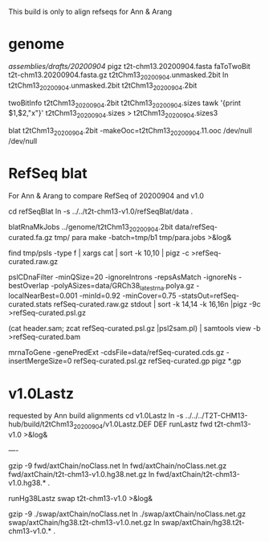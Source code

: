 This build is only to align refseqs for Ann & Arang

* genome
/assemblies/drafts/20200904/
pigz t2t-chm13.20200904.fasta
faToTwoBit t2t-chm13.20200904.fasta.gz t2tChm13_20200904.unmasked.2bit
ln t2tChm13_20200904.unmasked.2bit t2tChm13_20200904.2bit

twoBitInfo t2tChm13_20200904.2bit t2tChm13_20200904.sizes
tawk '{print $1,$2,"x"}' t2tChm13_20200904.sizes > t2tChm13_20200904.sizes3

blat t2tChm13_20200904.2bit -makeOoc=t2tChm13_20200904.11.ooc /dev/null /dev/null

* RefSeq blat
For Ann & Arang to compare RefSeq of  20200904 and v1.0

cd refSeqBlat
ln -s ../../t2t-chm13-v1.0/refSeqBlat/data .

blatRnaMkJobs ../genome/t2tChm13_20200904.2bit data/refSeq-curated.fa.gz tmp/
para make -batch=tmp/b1 tmp/para.jobs >&log&

find tmp/psls -type f | xargs cat | sort -k 10,10 | pigz -c >refSeq-curated.raw.gz

pslCDnaFilter -minQSize=20 -ignoreIntrons -repsAsMatch -ignoreNs -bestOverlap -polyASizes=data/GRCh38_latest_rna.polya.gz  -localNearBest=0.001  -minId=0.92 -minCover=0.75 -statsOut=refSeq-curated.stats refSeq-curated.raw.gz stdout | sort -k 14,14 -k 16,16n |pigz -9c >refSeq-curated.psl.gz

(cat header.sam; zcat refSeq-curated.psl.gz |psl2sam.pl) | samtools view -b >refSeq-curated.bam

# get genePred to look at frame
mrnaToGene -genePredExt -cdsFile=data/refSeq-curated.cds.gz -insertMergeSize=0 refSeq-curated.psl.gz refSeq-curated.gp
pigz *.gp

* v1.0Lastz
requested by Ann
build alignments
cd v1.0Lastz
ln -s ../../../T2T-CHM13-hub/build/t2tChm13_20200904/v1.0Lastz.DEF DEF
runLastz fwd t2t-chm13-v1.0 >&log&

----
# Can't add netclass, since it relies on repeat database.
gzip -9 fwd/axtChain/noClass.net
ln fwd/axtChain/noClass.net.gz fwd/axtChain/t2t-chm13-v1.0.hg38.net.gz
ln fwd/axtChain/t2t-chm13-v1.0.hg38.* .

# swap
runHg38Lastz swap t2t-chm13-v1.0 >&log&
# script put swap in wrong place, so moved back

gzip -9 ./swap/axtChain/noClass.net 
ln ./swap/axtChain/noClass.net.gz swap/axtChain/hg38.t2t-chm13-v1.0.net.gz
ln swap/axtChain/hg38.t2t-chm13-v1.0.* .
